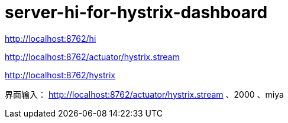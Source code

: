 
= server-hi-for-hystrix-dashboard

http://localhost:8762/hi

// 访问前先访问 http://localhost:8762/hi，不然一直 ping
http://localhost:8762/actuator/hystrix.stream


http://localhost:8762/hystrix

界面输入：
http://localhost:8762/actuator/hystrix.stream 、2000 、miya

